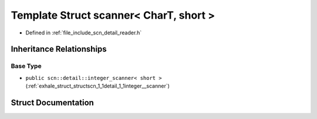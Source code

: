 .. _exhale_struct_structscn_1_1scanner_3_01_char_t_00_01short_01_4:

Template Struct scanner< CharT, short >
=======================================

- Defined in :ref:`file_include_scn_detail_reader.h`


Inheritance Relationships
-------------------------

Base Type
*********

- ``public scn::detail::integer_scanner< short >`` (:ref:`exhale_struct_structscn_1_1detail_1_1integer__scanner`)


Struct Documentation
--------------------


.. doxygenstruct:: scn::scanner< CharT, short >
   :members:
   :protected-members:
   :undoc-members: